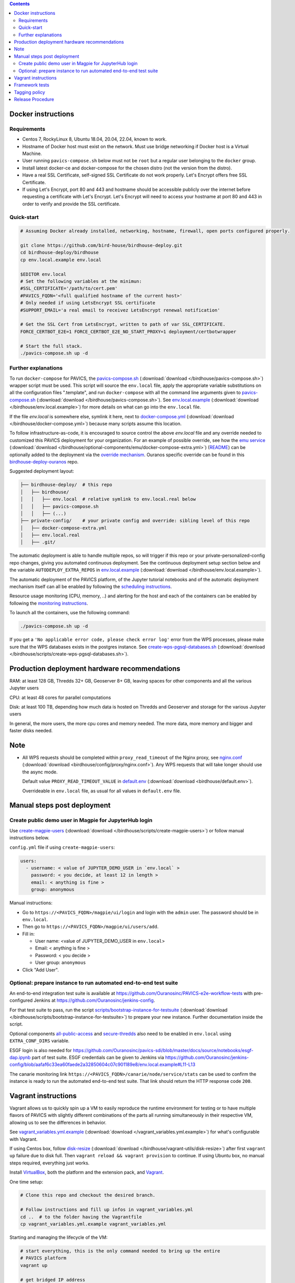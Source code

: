 .. contents::


Docker instructions
-------------------

Requirements
^^^^^^^^^^^^

* Centos 7, RockyLinux 8, Ubuntu 18.04, 20.04, 22.04, known to work.

* Hostname of Docker host must exist on the network.  Must use bridge
  networking if Docker host is a Virtual Machine.

* User running ``pavics-compose.sh`` below must not be ``root`` but a regular user
  belonging to the ``docker`` group.

* Install latest docker-ce and docker-compose for the chosen distro (not the
  version from the distro).
  
* Have a real SSL Certificate, self-signed SSL Certificate do not work properly.
  Let's Encrypt offers free SSL Certificate.

* If using Let's Encrypt, port 80 and 443 and hostname should be accessible publicly
  over the internet before requesting a certificate with Let's Encrypt. Let's Encrypt
  will need to access your hostname at port 80 and 443 in order to verify and provide
  the SSL certificate.

Quick-start
^^^^^^^^^^^

.. code-block:: shell

  # Assuming Docker already installed, networking, hostname, firewall, open ports configured properly.

  git clone https://github.com/bird-house/birdhouse-deploy.git
  cd birdhouse-deploy/birdhouse
  cp env.local.example env.local
  
  $EDITOR env.local
  # Set the following variables at the minimun:
  #SSL_CERTIFICATE='/path/to/cert.pem'
  #PAVICS_FQDN='<full qualified hostname of the current host>'
  # Only needed if using LetsEncrypt SSL certificate
  #SUPPORT_EMAIL='a real email to receivez LetsEncrypt renewal notification'

  # Get the SSL Cert from LetsEncrypt, written to path of var SSL_CERTIFICATE.
  FORCE_CERTBOT_E2E=1 FORCE_CERTBOT_E2E_NO_START_PROXY=1 deployment/certbotwrapper

  # Start the full stack.
  ./pavics-compose.sh up -d

Further explanations
^^^^^^^^^^^^^^^^^^^^

To run ``docker-compose`` for PAVICS, the `pavics-compose.sh <pavics-compose.sh>`_ (:download:`download </birdhouse/pavics-compose.sh>`) wrapper script must be used.
This script will source the ``env.local`` file, apply the appropriate variable substitutions on all the configuration files
".template", and run ``docker-compose`` with all the command line arguments given to `pavics-compose.sh <pavics-compose.sh>`_ (:download:`download </birdhouse/pavics-compose.sh>`).
See `env.local.example <env.local.example>`_ (:download:`download </birdhouse/env.local.example>`) for more details on what can go into the ``env.local`` file.

If the file `env.local` is somewhere else, symlink it here, next to `docker-compose.yml <docker-compose.yml>`_ (:download:`download </birdhouse/docker-compose.yml>`) because many scripts assume this location.

To follow infrastructure-as-code, it is encouraged to source control the above
`env.local` file and any override needed to customized this PAVICS deployment
for your organization.  For an example of possible override, see how the `emu service <optional-components/emu/docker-compose-extra.yml>`_ (:download:`download </birdhouse/optional-components/emu/docker-compose-extra.yml>`)
(`README <optional-components/README.rst#emu-wps-service-for-testing>`_) can be optionally added to the deployment via the `override mechanism <https://docs.docker.com/compose/extends/>`_.
Ouranos specific override can be found in this `birdhouse-deploy-ouranos <https://github.com/bird-house/birdhouse-deploy-ouranos>`_ repo.

Suggested deployment layout:

.. code-block::

   ├── birdhouse-deploy/  # this repo
   │   ├── birdhouse/
   │   │   ├── env.local  # relative symlink to env.local.real below
   │   │   ├── pavics-compose.sh
   │   │   ├── (...)
   ├── private-config/    # your private config and override: sibling level of this repo
   │   ├── docker-compose-extra.yml
   │   ├── env.local.real
   │   ├── .git/

The automatic deployment is able to handle multiple repos, so will trigger if
this repo or your private-personalized-config repo changes, giving you
automated continuous deployment.  See the continuous deployment setup section
below and the variable ``AUTODEPLOY_EXTRA_REPOS`` in `env.local.example <env.local.example>`_ (:download:`download </birdhouse/env.local.example>`).

The automatic deployment of the PAVICS platform, of the Jupyter tutorial
notebooks and of the automatic deployment mechanism itself can all be
enabled by following the `scheduling instructions <components/README.rst#scheduler>`_.

Resource usage monitoring (CPU, memory, ..) and alerting for the host and each
of the containers can be enabled by following the `monitoring instructions <components/README.rst#monitoring>`_.

To launch all the containers, use the following command:

.. code-block::

   ./pavics-compose.sh up -d

If you get a ``'No applicable error code, please check error log'`` error from the WPS processes, please make sure that the WPS databases exists in the
postgres instance. See `create-wps-pgsql-databases.sh <scripts/create-wps-pgsql-databases.sh>`_ (:download:`download </birdhouse/scripts/create-wps-pgsql-databases.sh>`).


Production deployment hardware recommendations
----------------------------------------------

RAM: at least 128 GB, Thredds 32+ GB, Geoserver 8+ GB, leaving spaces for other components and all the various Jupyter users

CPU: at least 48 cores for parallel computations

Disk: at least 100 TB, depending how much data is hosted on Thredds and Geoserver and storage for the various Jupyter users

In general, the more users, the more cpu cores and memory needed.  The more data, more memory and bigger and faster disks needed.


Note
----

* All WPS requests should be completed within ``proxy_read_timeout`` of the
  Nginx proxy, see `nginx.conf`_ (:download:`download <birdhouse/config/proxy/nginx.conf>`).
  Any WPS requests that will take longer should use the async mode.

  Default value ``PROXY_READ_TIMEOUT_VALUE`` in `default.env`_ (:download:`download <birdhouse/default.env>`).

  Overrideable in ``env.local`` file, as usual for all values in ``default.env`` file.


Manual steps post deployment
----------------------------

Create public demo user in Magpie for JupyterHub login
^^^^^^^^^^^^^^^^^^^^^^^^^^^^^^^^^^^^^^^^^^^^^^^^^^^^^^

Use `create-magpie-users <scripts/create-magpie-users>`_ (:download:`download </birdhouse/scripts/create-magpie-users>`) or follow manual
instructions below.

``config.yml`` file if using ``create-magpie-users``:

.. code-block::

   users:
     - username: < value of JUPYTER_DEMO_USER in `env.local` >
       password: < you decide, at least 12 in length >
       email: < anything is fine >
       group: anonymous

Manual instructions:

* Go to
  ``https://<PAVICS_FQDN>/magpie/ui/login`` and login with the ``admin`` user. The password should be in ``env.local``.

* Then go to ``https://<PAVICS_FQDN>/magpie/ui/users/add``.

* Fill in:

  * User name: <value of JUPYTER_DEMO_USER in ``env.local``\ >
  * Email: < anything is fine >
  * Password: < you decide >
  * User group: ``anonymous``

* Click "Add User".

Optional: prepare instance to run automated end-to-end test suite
^^^^^^^^^^^^^^^^^^^^^^^^^^^^^^^^^^^^^^^^^^^^^^^^^^^^^^^^^^^^^^^^^

An end-to-end integration test suite is available at
https://github.com/Ouranosinc/PAVICS-e2e-workflow-tests with pre-configured
Jenkins at https://github.com/Ouranosinc/jenkins-config.

For that test suite to pass, run the script
`scripts/bootstrap-instance-for-testsuite <scripts/bootstrap-instance-for-testsuite>`_ (:download:`download </birdhouse/scripts/bootstrap-instance-for-testsuite>`)
to prepare your new instance.  Further documentation inside the script.

Optional components
`all-public-access <./optional-components#give-public-access-to-all-resources-for-testing-purposes>`_
and `secure-thredds <./optional-components/#control-secured-access-to-resources-example>`_
also need to be enabled in ``env.local`` using ``EXTRA_CONF_DIRS`` variable.

ESGF login is also needed for
https://github.com/Ouranosinc/pavics-sdi/blob/master/docs/source/notebooks/esgf-dap.ipynb
part of test suite.  ESGF credentials can be given to Jenkins via
https://github.com/Ouranosinc/jenkins-config/blob/aafaf6c33ea60faede2a32850604c07c901189e8/env.local.example#L11-L13

The canarie monitoring link
``https://<PAVICS_FQDN>/canarie/node/service/stats`` can be used to confirm the
instance is ready to run the automated end-to-end test suite.  That link should
return the HTTP response code ``200``.


Vagrant instructions
--------------------

Vagrant allows us to quickly spin up a VM to easily reproduce the runtime
environment for testing or to have multiple flavors of PAVICS with slightly
different combinations of the parts all running simultaneously in their
respective VM, allowing us to see the differences in behavior.

See `vagrant_variables.yml.example </vagrant_variables.yml.example>`_ (:download:`download </vagrant_variables.yml.example>`) for what's
configurable with Vagrant.

If using Centos box, follow `disk-resize <vagrant-utils/disk-resize>`_ (:download:`download </birdhouse/vagrant-utils/disk-resize>`) after
first ``vagrant up`` failure due to disk full.  Then ``vagrant reload && vagrant
provision`` to continue.  If using Ubuntu box, no manual steps required,
everything just works.

Install `VirtualBox <https://www.virtualbox.org/wiki/Downloads>`_, both the
platform and the extension pack, and `Vagrant <https://www.vagrantup.com/downloads.html>`_.

One time setup:

.. code-block::

   # Clone this repo and checkout the desired branch.

   # Follow instructions and fill up infos in vagrant_variables.yml
   cd ..  # to the folder having the Vagrantfile
   cp vagrant_variables.yml.example vagrant_variables.yml

Starting and managing the lifecycle of the VM:

.. code-block::

   # start everything, this is the only command needed to bring up the entire
   # PAVICS platform
   vagrant up

   # get bridged IP address
   vagrant ssh -c "ip addr show enp0s8|grep 'inet '"

   # get inside the VM
   # useful to manage the PAVICS platform as if Vagrant is not there
   # and use pavics-compose.sh as before
   # ex: cd /vagrant/birdhouse; ./pavics-compose.sh ps
   vagrant ssh

   # power-off VM
   vagrant halt

   # delete VM
   vagrant destroy

   # reload Vagrant config if vagrant_variables.yml or Vagrantfile changes
   vagrant reload

   # provision again (because all subsequent vagrant up won't provision again)
   # useful to test all provisioning scripts or to bring a VM at unknown state,
   # maybe because it was provisioned too long ago, to the latest state.
   # not needed normally during tight development loop
   vagrant provision


Framework tests
---------------

Core features of the platform has tests to prevent regressions.

To run the tests:

.. code-block:: shell

    python3 -m pip install -r tests/requirements.txt
    pytest tests/

Some tests require internet access (to access JSON schemas used to validate
JSON structure). If you need to run tests offline, you can skip the tests that
require internet access by using the `-k 'not online'` pytest option.


Tagging policy
--------------

We are trying to follow the standard of `semantic versioning <https://semver.org/>`_.

The standard is for one application.  Here we have a collection of several apps
with different versions and we want to track which combination of versions works
together.  So we need a slight modification to the definition of the standard.

Given a version number MAJOR.MINOR.PATCH, increment the:


#. MAJOR version when the API or user facing UI changes that requires
   significant documentation update and/or re-training of the users.  Also
   valid when a big milestone has been reached (ex: DACCS is released).

#. MINOR version when we add new components or update existing components
   that also require change to other existing components (ex: new Magpie that
   also force Twitcher and/or Frontend update) or the change to the existing
   component is a major one (ex: major refactoring of Twitcher, big merge
   with corresponding upstream component from birdhouse project).

#. PATCH version when we update existing components without impact on other
   existing components and the change is a minor change for the existing
   component.


To help properly update versions in all files that could reference to the latest tag,
the `bump2version <https://github.com/c4urself/bump2version>`_ utility is employed.
Running this tool will modify versions in files referencing to the latest revision
(as defined in `.bumpversion.cfg`_) and apply change logs
updates by moving ``Unreleased`` items under a new version matching the new version.

In order to handle auto-update of the ``releaseTime`` value simultaneously to the
generated release version, the ``bump2version`` call is wrapped in `Makefile <../Makefile>`_.

One of the following commands should be used to generate a new version.

.. code-block:: shell

    # bump to a specific semantic version
    make VERSION="<MAJOR>.<MINOR>.<PATCH>" bump

    # bump the next semantic version automatically
    make bump (major|minor|patch)

    # test result without applying it
    make VERSION="<MAJOR>.<MINOR>.<PATCH>" bump dry

To validate, you can look up the resulting version and release time that
will be written to `RELEASE.txt <../RELEASE.txt>`_. The current version can also be requested
using the following command.

.. code-block:: shell

    make version

Once the version as been bumped and the PR is merged, a corresponding version tag should be added
to the commit generated by the merge. This step is intentionally manual instead of leaving it up
to ``bump2version`` to auto-generate the tag in other to apply it directly on ``master`` branch
(onto the merge commit itself), instead of onto the commits in the PR prior merging.


Release Procedure
-----------------

* Pull/merge latest ``master`` to make sure modifications are applied in
  CHANGES.md_, in next step, are under the most recent "unreleased" section.

* Update CHANGES.md_, commit, push.

* Open a PR with the new content from CHANGES.md_ as the PR description.  PR
  description can have more pertinent info, ex: test results, staging server
  location, other discussion topics, that might or might not be relevant in
  CHANGES.md_.  Use your judgement.

* Wait for a PR approval.

* Review PR description if something needs to be added or updated after the PR
  review process.  The goal is for the PR description to capture all the
  essential informations for someone else not participating in the PR review
  process to understand it easily.  This "someone else" might even be your
  future self trying to understand what was going through your mind when you
  opened this PR :)

* Only when you are ready to merge the PR immediately, you can continue with
  the following steps to.  Doing the following steps too early and you might
  lose the "push race" if someone else is also trying to release at the same
  time.  Also, in the spirit of not losing the "push race", execute all these
  steps together, do not take a break in the middle.

  * Merge with ``master`` branch, if needed, so next ``make bump <major|minor|patch>`` step will
    bump to the proper next version. Might need to review the places where
    CHANGES.md_ items were inserted following merge to make sure the new ones by
    this PR are under "unreleased".

  * Run ``make bump <major|minor|patch>`` with appropriate options, as described in "Tagging
    policy" section above.  Push.

  * Merge this PR, copying the entire PR description into the merge commit
    description.  This is so that the page
    https://github.com/bird-house/birdhouse-deploy/tags will contain relevant
    info nicely.  That page was previously used as an ad-hoc changelog before
    CHANGES.md_ was formally introduced.

  * Run ``git tag`` on the commit created the by merge, with the same tag as
    ``make bump <major|minor|patch>`` generated.

  * Run ``git push --tags`` to upload the new version.


.. _nginx.conf: ./config/proxy/nginx.conf
.. _default.env: ./default.env
.. _`.bumpversion.cfg`: ../.bumpversion.cfg
.. _CHANGES.md: ../CHANGES.md
